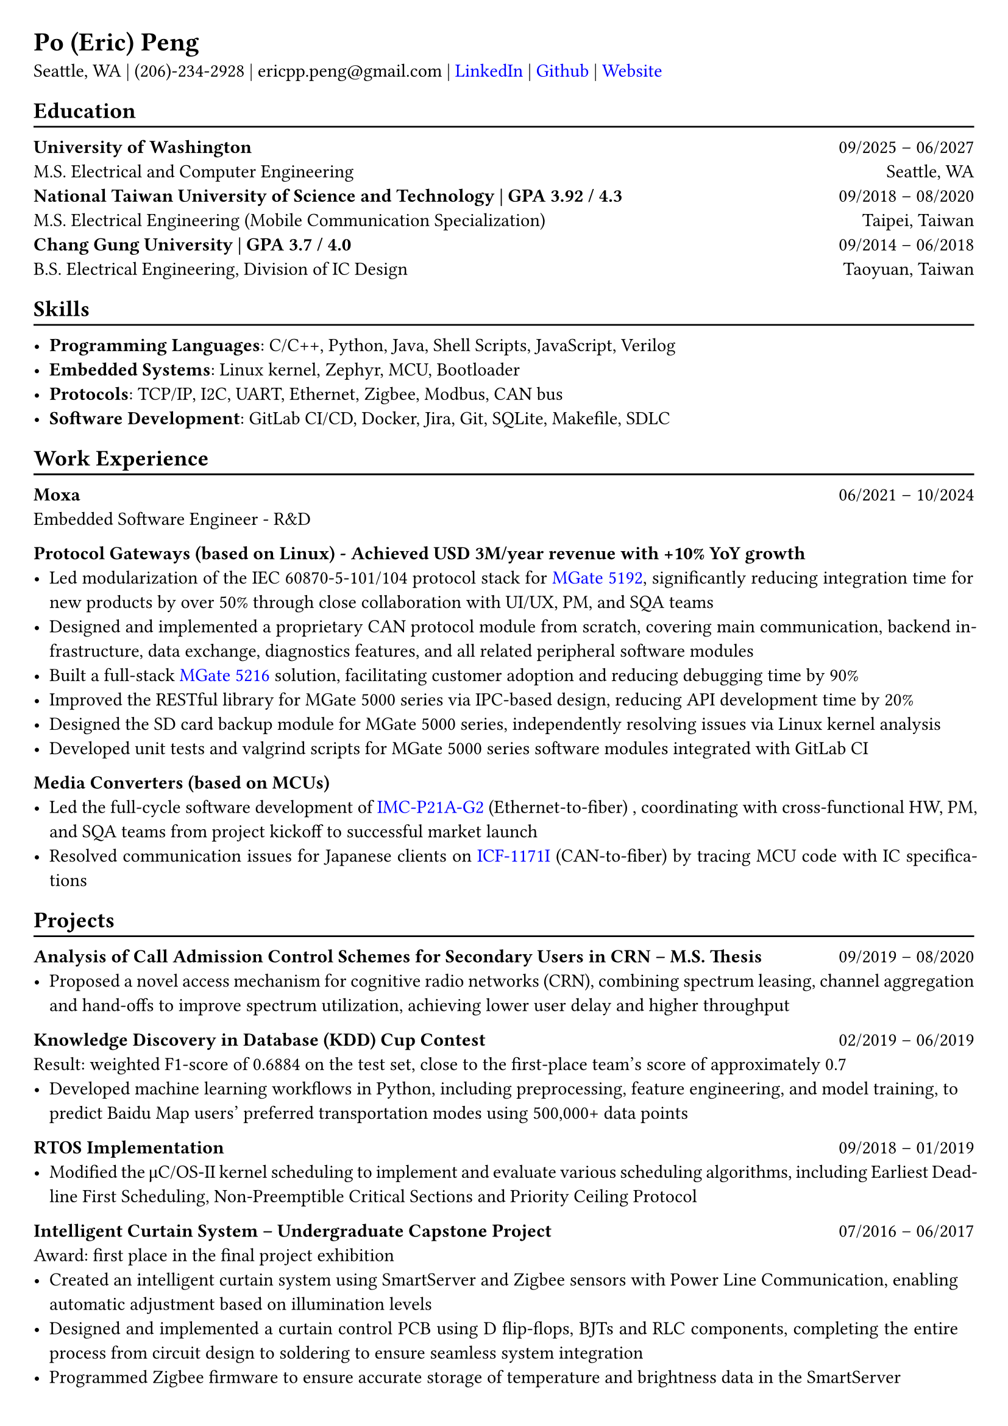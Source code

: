 #show heading: set text(font: "Linux Libertine")
#show link: set text(fill: rgb("0000FF"))

// Uncomment the following lines to adjust the size of the text
// The recommended resume text size is from `10p t` to `12pt`
#set text(
  size: 11pt 
)

// Feel free to change the margin below to best fit your own CV
#set page(
  margin: (x: 0.7cm, y: 0.7cm),
)

// For more customizable options, please refer to the official reference: https://typst.app/docs/reference/

#set par(justify: true)

#let chiline() = {v(-3pt); line(length: 100%); v(-5pt)}

= Po (Eric) Peng
// Authorized to Work in the US  | Open to Work Remotely and Relocate
Seattle, WA | (206)-234-2928 | 
ericpp.peng\@gmail.com |
#link("https://www.linkedin.com/in/po-peng")[LinkedIn] | #link("https://github.com/ericpp-peng")[Github] | #link("https://po-peng-personal-website.vercel.app/")[Website] 

== Education
#chiline()

*University of Washington* #h(1fr) 09/2025 -- 06/2027 \
M.S. Electrical and Computer Engineering #h(1fr) 
Seattle, WA\
*National Taiwan University of Science and Technology | GPA 3.92 / 4.3* #h(1fr) 09/2018 -- 08/2020 \
M.S. Electrical Engineering (Mobile Communication Specialization) #h(1fr) 
Taipei, Taiwan\
*Chang Gung University | GPA 3.7 / 4.0* #h(1fr) 09/2014 -- 06/2018 \
B.S. Electrical Engineering, Division of IC Design #h(1fr) 
Taoyuan, Taiwan\

// #link("https://github.com/nolliechyTW/Codepath_web102")[*CodePath Intermediate Web Development*] - *React.js* / *APIs* / *Database*
// #h(1fr) 09/2023 -- 11/2023 \
// - Project-based exploration of full-stack web development; 15 projects built


== Skills
#chiline()

- *Programming Languages*: C/C++, Python, Java,  Shell Scripts, JavaScript, Verilog  
- *Embedded Systems*: Linux kernel, Zephyr, MCU, Bootloader
- *Protocols*: TCP/IP, I2C, UART, Ethernet, Zigbee, Modbus, CAN bus
- *Software Development*: GitLab CI/CD, Docker, Jira, Git, SQLite, Makefile, SDLC


== Work Experience
#chiline()
*Moxa*   #h(1fr) 06/2021 -- 10/2024 \
Embedded Software Engineer  - R&D \

*Protocol Gateways (based on Linux) - 
Achieved USD 3M/year revenue with +10% YoY growth*
- Led modularization of the IEC 60870-5-101/104 protocol stack for #link("https://www.moxa.com/en/products/industrial-edge-connectivity/protocol-gateways/modbus-tcp-gateways/mgate-5192-series")[MGate 5192], significantly reducing integration time for new products by over 50% through close collaboration with UI/UX, PM, and SQA teams
- Designed and implemented a proprietary CAN protocol module from scratch, covering main communication, backend infrastructure, data exchange, diagnostics features, and all related peripheral software modules
- Built a full-stack #link("https://www.moxa.com/en/products/industrial-edge-connectivity/protocol-gateways/modbus-tcp-gateways/mgate-5216-series")[MGate 5216] solution, facilitating customer adoption and reducing debugging time by 90%
- Improved the RESTful library for MGate 5000 series via IPC-based design, reducing API development time by 20%
- Designed the SD card backup module for MGate 5000 series, independently resolving issues via Linux kernel analysis
- Developed unit tests and valgrind scripts for MGate 5000 series software modules integrated with GitLab CI


*Media Converters (based on MCUs)*
- Led the full-cycle software development of  #link("https://www.moxa.com/en/products/industrial-network-infrastructure/ethernet-media-converters/ethernet-to-fiber-media-converters/imc-p21a-g2-series")[IMC-P21A-G2] (Ethernet-to-fiber) , coordinating with cross-functional HW, PM, and SQA teams from project kickoff to successful market launch
- Resolved communication issues for Japanese clients on #link("https://www.moxa.com/en/products/industrial-edge-connectivity/serial-converters/fieldbus-to-fiber-converters/icf-1171i-series")[ICF-1171I] (CAN-to-fiber) by tracing MCU code with IC specifications




== Projects
#chiline()

*Analysis of Call Admission Control Schemes for Secondary Users in CRN – M.S. Thesis* #h(1fr) 09/2019 -- 08/2020
- Proposed a novel access mechanism for cognitive radio networks (CRN), combining spectrum leasing, channel aggregation and hand-offs to improve spectrum utilization, achieving lower user delay and higher throughput

*Knowledge Discovery in Database (KDD) Cup Contest* #h(1fr) 02/2019 -- 06/2019 \
Result: weighted F1-score of 0.6884 on the test set, close to the first-place team’s score of approximately 0.7
- Developed machine learning workflows in Python, including preprocessing, feature engineering, and model training, to predict Baidu Map users’ preferred transportation modes using 500,000+ data points

*RTOS Implementation* #h(1fr) 09/2018 -- 01/2019 \
- Modified the μC/OS-II kernel scheduling to implement and evaluate various scheduling algorithms, including Earliest Deadline First Scheduling, Non-Preemptible Critical Sections and Priority Ceiling Protocol

*Intelligent Curtain System – Undergraduate Capstone Project  * #h(1fr) 07/2016 -- 06/2017 \
Award: first place in the final project exhibition
- Created an intelligent curtain system using SmartServer and Zigbee sensors with Power Line Communication, enabling automatic adjustment based on illumination levels
- Designed and implemented a curtain control PCB using D flip-flops, BJTs and RLC components, completing the entire process from circuit design to soldering to ensure seamless system integration
- Programmed Zigbee firmware to ensure accurate storage of temperature and brightness data in the SmartServer

